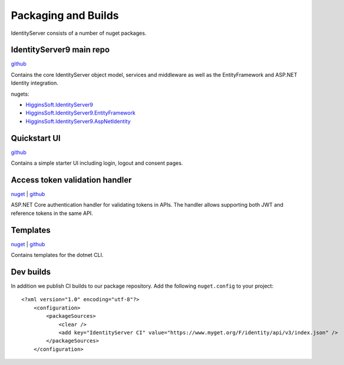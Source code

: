 Packaging and Builds
====================

IdentityServer consists of a number of nuget packages.

IdentityServer9 main repo
^^^^^^^^^^^^^^^
`github <https://github.com/alexhiggins732/IdentityServer9>`_

Contains the core IdentityServer object model, services and middleware as well as the EntityFramework and ASP.NET Identity integration.

nugets:

* `HigginsSoft.IdentityServer9 <https://www.nuget.org/packages/HigginsSoft.IdentityServer9/>`_
* `HigginsSoft.IdentityServer9.EntityFramework <https://www.nuget.org/packages/HigginsSoft.IdentityServer9.EntityFramework>`_
* `HigginsSoft.IdentityServer9.AspNetIdentity <https://www.nuget.org/packages/HigginsSoft.IdentityServer9.AspNetIdentity>`_

Quickstart UI
^^^^^^^^^^^^^
`github <https://github.com/alexhiggins732/IdentityServer9.Quickstart.UI>`_

Contains a simple starter UI including login, logout and consent pages.

Access token validation handler
^^^^^^^^^^^^^^^^^^^^^^^^^^^^^^^
`nuget <https://www.nuget.org/packages/HigginsSoft.IdentityServer9.AccessTokenValidation>`_ | `github <https://github.com/alexhiggins732/IdentityServer9.AccessTokenValidation>`_

ASP.NET Core authentication handler for validating tokens in APIs. The handler allows supporting both JWT and reference tokens in the same API.

Templates
^^^^^^^^^
`nuget <https://www.nuget.org/packages/HigginsSoft.IdentityServer9.Templates>`_ | `github <https://github.com/alexhiggins732/IdentityServer9.Templates>`_

Contains templates for the dotnet CLI.

Dev builds
^^^^^^^^^^
In addition we publish CI builds to our package repository.
Add the following ``nuget.config`` to your project::

    <?xml version="1.0" encoding="utf-8"?>
        <configuration>
            <packageSources>
                <clear />
                <add key="IdentityServer CI" value="https://www.myget.org/F/identity/api/v3/index.json" />
            </packageSources>
        </configuration>
